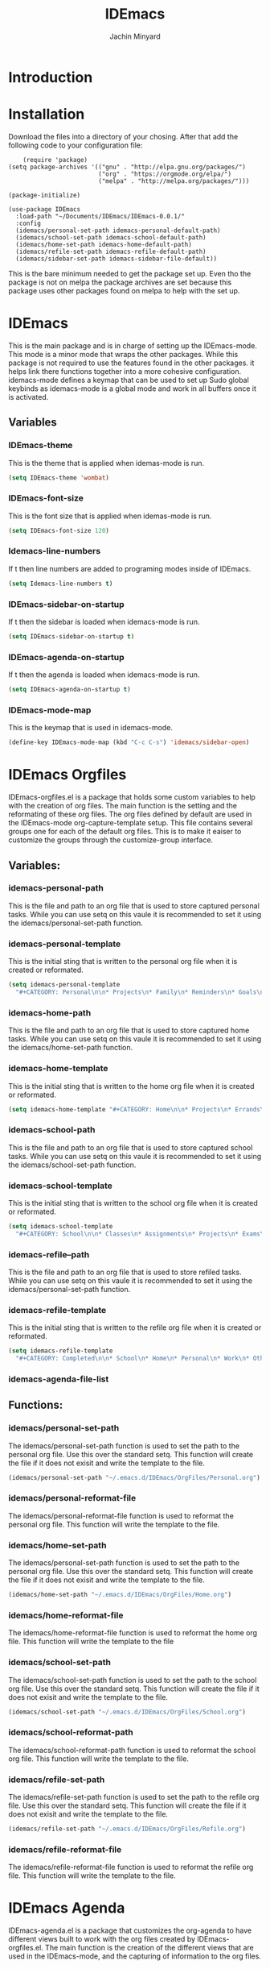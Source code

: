 #+TITLE: IDEmacs
#+AUTHOR: Jachin Minyard

* Introduction
  
* Installation
  Download the files into a directory of your chosing. After that add the following code to your configuration file:
  #+begin_src elisp
    (require 'package)
(setq package-archives '(("gnu" . "http://elpa.gnu.org/packages/")
                         ("org" . "https://orgmode.org/elpa/")
                         ("melpa" . "http://melpa.org/packages/")))

(package-initialize)

(use-package IDEmacs
  :load-path "~/Documents/IDEmacs/IDEmacs-0.0.1/"
  :config
  (idemacs/personal-set-path idemacs-personal-default-path)
  (idemacs/school-set-path idemacs-school-default-path)
  (idemacs/home-set-path idemacs-home-default-path)
  (idemacs/refile-set-path idemacs-refile-default-path)
  (idemacs/sidebar-set-path idemacs-sidebar-file-default))
  #+end_src
  This is the bare minimum needed to get the package set up. Even tho the package is not on melpa the package archives are set because this package uses other packages found on melpa to help with the set up.
     
* IDEmacs
  This is the main package and is in charge of setting up the IDEmacs-mode. This mode is a minor mode that wraps the other packages. While this package is not required to use the features found in the other packages. it helps link there functions together into a more cohesive configuration. idemacs-mode defines a keymap that can be used to set up Sudo global keybinds as idemacs-mode is a global mode and work in all buffers once it is activated.
** Variables
*** IDEmacs-theme
    This is the theme that is applied when idemas-mode is run.
    #+begin_src emacs-lisp
      (setq IDEmacs-theme 'wombat)
    #+end_src    

*** IDEmacs-font-size
    This is the font size that is applied when idemas-mode is run.
    #+begin_src emacs-lisp
      (setq IDEmacs-font-size 120)
    #+end_src

*** Idemacs-line-numbers
    If t then line numbers are added to programing modes inside of IDEmacs.
    #+begin_src emacs-lisp
      (setq Idemacs-line-numbers t)
    #+end_src

*** IDEmacs-sidebar-on-startup
    If t then the sidebar is loaded when idemacs-mode is run.
    #+begin_src emacs-lisp
      (setq IDEmacs-sidebar-on-startup t)
    #+end_src

*** IDEmacs-agenda-on-startup
    If t then the agenda is loaded when idemacs-mode is run.
    #+begin_src emacs-lisp
      (setq IDEmacs-agenda-on-startup t)
    #+end_src

*** IDEmacs-mode-map
    This is the keymap that is used in idemacs-mode.
    #+begin_src emacs-lisp
      (define-key IDEmacs-mode-map (kbd "C-c C-s") 'idemacs/sidebar-open)
    #+end_src
    
* IDEmacs Orgfiles
  IDEmacs-orgfiles.el is a package that holds some custom variables to help with the creation of org files. The main function is the setting and the reformating of these org files. The org files defined by default are used in the IDEmacs-mode org-capture-template setup. This file contains several groups one for each of the default org files. This is to make it eaiser to customize the groups through the customize-group interface.
** Variables:
*** idemacs-personal-path
    This is the file and path to an org file that is used to store captured personal tasks. While you can use setq on this vaule it is recommended to set it using the idemacs/personal-set-path function.

*** idemacs-personal-template
    This is the initial sting that is written to the personal org file when it is created or reformated.
    #+begin_src emacs-lisp
	    (setq idemacs-personal-template
		  "#+CATEGORY: Personal\n\n* Projects\n* Family\n* Reminders\n* Goals\n")
    #+end_src

*** idemacs-home-path
    This is the file and path to an org file that is used to store captured home tasks. While you can use setq on this vaule it is recommended to set it using the idemacs/home-set-path function.

*** idemacs-home-template
    This is the initial sting that is written to the home org file when it is created or reformated.
    #+begin_src emacs-lisp
      (setq idemacs-home-template "#+CATEGORY: Home\n\n* Projects\n* Errands\n* Chores\n")
    #+end_src

*** idemacs-school-path
    This is the file and path to an org file that is used to store captured school tasks. While you can use setq on this vaule it is recommended to set it using the idemacs/school-set-path function.

*** idemacs-school-template
    This is the initial sting that is written to the school org file when it is created or reformated.
    #+begin_src emacs-lisp
	    (setq idemacs-school-template
		  "#+CATEGORY: School\n\n* Classes\n* Assignments\n* Projects\n* Exams\n* Labs\n")
    #+end_src

*** idemacs-refile--path
    This is the file and path to an org file that is used to store refiled tasks. While you can use setq on this vaule it is recommended to set it using the idemacs/personal-set-path function.

*** idemacs-refile-template
    This is the initial sting that is written to the refile org file when it is created or reformated.
    #+begin_src emacs-lisp
	    (setq idemacs-refile-template
		  "#+CATEGORY: Completed\n\n* School\n* Home\n* Personal\n* Work\n* Other\n")
    #+end_src

*** idemacs-agenda-file-list

** Functions:
*** idemacs/personal-set-path
    The idemacs/personal-set-path function is used to set the path to the personal org file. Use this over the standard setq. This function will create the file if it does not exisit and write the template to the file.
    #+begin_src emacs-lisp
      (idemacs/personal-set-path "~/.emacs.d/IDEmacs/OrgFiles/Personal.org")
    #+end_src

*** idemacs/personal-reformat-file
    The idemacs/personal-reformat-file function is used to reformat the personal org file. This function will write the template to the file.

*** idemacs/home-set-path
    The idemacs/personal-set-path function is used to set the path to the personal org file. Use this over the standard setq. This function will create the file if it does not exisit and write the template to the file.
    #+begin_src emacs-lisp
      (idemacs/home-set-path "~/.emacs.d/IDEmacs/OrgFiles/Home.org")
    #+end_src    

*** idemacs/home-reformat-file
    The idemacs/home-reformat-file function is used to reformat the home org file. This function will write the template to the file

*** idemacs/school-set-path
    The idemacs/school-set-path function is used to set the path to the school org file. Use this over the standard setq. This function will create the file if it does not exisit and write the template to the file.
    #+begin_src emacs-lisp
      (idemacs/school-set-path "~/.emacs.d/IDEmacs/OrgFiles/School.org")
    #+end_src

*** idemacs/school-reformat-path
    The idemacs/school-reformat-path function is used to reformat the school org file. This function will write the template to the file.

*** idemacs/refile-set-path
    The idemacs/refile-set-path function is used to set the path to the refile org file. Use this over the standard setq. This function will create the file if it does not exisit and write the template to the file.
    #+begin_src emacs-lisp
      (idemacs/refile-set-path "~/.emacs.d/IDEmacs/OrgFiles/Refile.org")
    #+end_src

*** idemacs/refile-reformat-file
    The idemacs/refile-reformat-file function is used to reformat the refile org file. This function will write the template to the file.
* IDEmacs Agenda
  IDEmacs-agenda.el is a package that customizes the org-agenda to have different views built to work with the org files created by IDEmacs-orgfiles.el. The main function is the creation of the different views that are used in the IDEmacs-mode, and the capturing of information to the org files.  
** Variables
*** idemacs--agenda-tag-list
    This is a list of tags that are added to the list of tags that are used in the agenda views. It can be set in the following way:
    #+begin_src emacs-lisp
	    (setq idemacs--agenda-tag-list '(("name" . ?n)
					     ("work" . ?w)))
    #+end_src
    
** Functions
*** idemacs/view-daily-quest
    This function will pull up an agenda view in which the users daily tasks are displayed.
*** idemacs/view-school-agenda
    This function will pull up an agenda view in which the users school tasks are displayed. 
*** idemacs/view-agenda
    This function will pull up an agenda view in which general task are displayed.
*** idemacs/capture-school-class
    This function will capture a school class and add it to the school org file.
*** idemacs/capture-sidebar-entries
    This function will capture a sidebar entry and add it to the sidebar org file.
    
* IDEmacs Sidebar
  The emacs side bar is a window that holds links to different files and agenda views. it acts as a mini planner that can be used to navigate to different parts of the users workflow. At the current state the user is responsiable for populating the org file with links tho I have provided a few links to get the user started.
** Variables
*** idemacs-sidebar-file
    This is the file and path to an org file that is used to store sidebar links. While you can use setq on this vaule it is recommended to set it using the idemacs/sidebar-set-path function.
    
*** idemacs-sidebar-template
    This is the sting that will be written to the sidebar file when it is created or reformated.
    #+begin_src emacs-lisp
      (setq idemacs-sidebar-template
	    "* Schedules:\n [[sidebar:daily-agenda][Daily Quest]]\n [[sidebar:school-agenda][School Agenda]]\n\n* Config\n [[IDEmacs_file:~/.emacs.d/init.el][Init File]]\n")
    #+end_src
    
*** idemacs-sidebar-link-name
    This can be set to change the name of the link type. That would be in '[[link-type:query|files|format] [name]]'
    #+begin_src emacs-lisp
      (setq idemacs-sidebar-link-name "sidebar")
    #+end_src

*** idemacs-sidebar-width
    
    Determines how wide the sidebar will be.
    #+begin_src emacs-lisp
      (setq idemacs-sidebar-width 30)
    #+end_src

*** idemacs-sidebar-lighter
    Determines the lighter for the sidebar. A lighter is the symbol that shows up on the mode line to determine which minor modes are active.
    #+begin_src emacs-lisp
      (setq idemacs-sidebar-lighter " Sidebar")
    #+end_src

** Functions
*** idemacs/sidebar-set-path
    The idemacs/sidebar-set-path function is used to set the path to the sidebar org file. Use this over the standard setq. This function will create the file if it does not exisit and write the template to the file.
    #+begin_src emacs-lisp
      (idemacs/sidebar-set-path "~/.emacs.d/IDEmacs/OrgFiles/Sidebar.org")
    #+end_src

*** idemacs/sidebar-reformat-file
    This function will wipe the sidebar file so be careful when using it. After the file has been wipped it will have the idemacs-sidebar-template written to it.
*** idemacs/sidebar-open
    This opens the sidebar and enables idemacs-sidebar-mode.
*** idemacs/sidebar-toggle
    Turns the sidebar on and off.
*** idemacs/sidebar-insert-link
    Inserts a new link below the pont.
